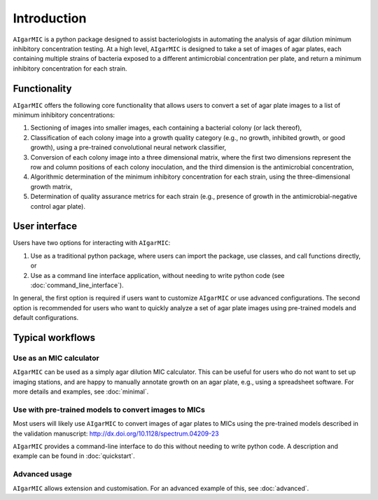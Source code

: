 Introduction
=============

``AIgarMIC`` is a python package designed to assist bacteriologists in automating the analysis of agar dilution minimum
inhibitory concentration testing. At a high level, ``AIgarMIC`` is designed to take a set of images of agar plates, each
containing multiple strains of bacteria exposed to a different antimicrobial concentration per plate, and return a
minimum inhibitory concentration for each strain.

Functionality
-------------

``AIgarMIC`` offers the following core functionality that allows users to convert a set of agar plate images to a list
of minimum inhibitory concentrations:

#. Sectioning of images into smaller images, each containing a bacterial colony (or lack thereof),
#. Classification of each colony image into a growth quality category (e.g., no growth, inhibited growth, or good growth), using a pre-trained convolutional neural network classifier,
#. Conversion of each colony image into a three dimensional matrix, where the first two dimensions represent the row and column positions of each colony inoculation, and the third dimension is the antimicrobial concentration,
#. Algorithmic determination of the minimum inhibitory concentration for each strain, using the three-dimensional growth matrix,
#. Determination of quality assurance metrics for each strain (e.g., presence of growth in the antimicrobial-negative control agar plate).

User interface
--------------

Users have two options for interacting with ``AIgarMIC``:

#. Use as a traditional python package, where users can import the package, use classes, and call functions directly, or
#. Use as a command line interface application, without needing to write python code (see :doc:`command_line_interface`).

In general, the first option is required if users want to customize ``AIgarMIC`` or use advanced configurations. The
second option is recommended for users who want to quickly analyze a set of agar plate images using pre-trained models
and default configurations.

Typical workflows
-----------------

Use as an MIC calculator
^^^^^^^^^^^^^^^^^^^^^^^^

``AIgarMIC`` can be used as a simply agar dilution MIC calculator. This can be useful for users who do not want to set up imaging stations, and are happy to manually annotate growth on an agar plate, e.g., using a spreadsheet software. For more details and examples, see :doc:`minimal`.

Use with pre-trained models to convert images to MICs
^^^^^^^^^^^^^^^^^^^^^^^^^^^^^^^^^^^^^^^^^^^^^^^^^^^^^

Most users will likely use ``AIgarMIC`` to convert images of agar plates to MICs using the pre-trained models described in the validation manuscript: http://dx.doi.org/10.1128/spectrum.04209-23

``AIgarMIC`` provides a command-line interface to do this without needing to write python code. A description and example can be found in :doc:`quickstart`.

Advanced usage
^^^^^^^^^^^^^^

``AIgarMIC`` allows extension and customisation. For an advanced example of this, see :doc:`advanced`.
